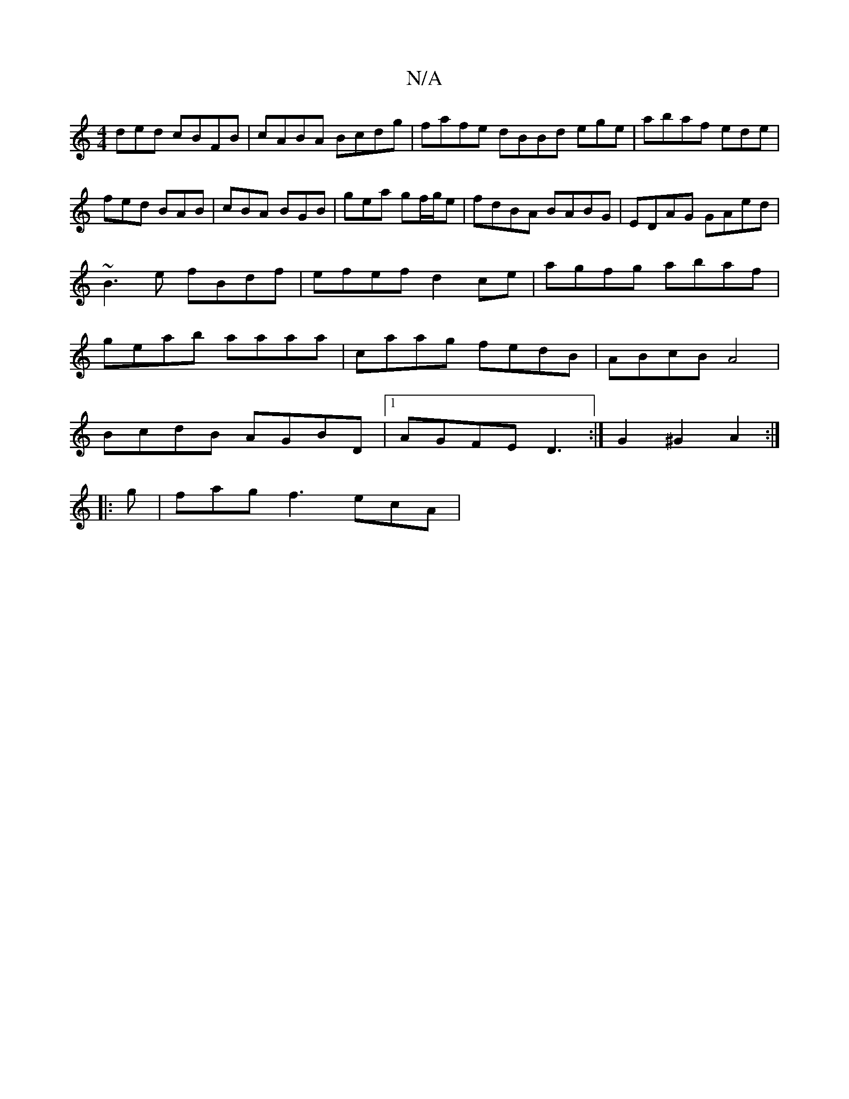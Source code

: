 X:1
T:N/A
M:4/4
R:N/A
K:Cmajor
ded cBFB|cABA Bcdg|fafe dBBd ege|abaf ede|fed BAB|cBA BGB|gea gf/g/e|fdBA BABG|EDAG GAed|~B3 e fBdf|efef d2 ce|agfg abaf|geab aaaa|caag fedB|ABcB A4|
BcdB AGBD|1 AGFE D3:|G2 ^G2 A2:|
|: g |fag f3 ecA|